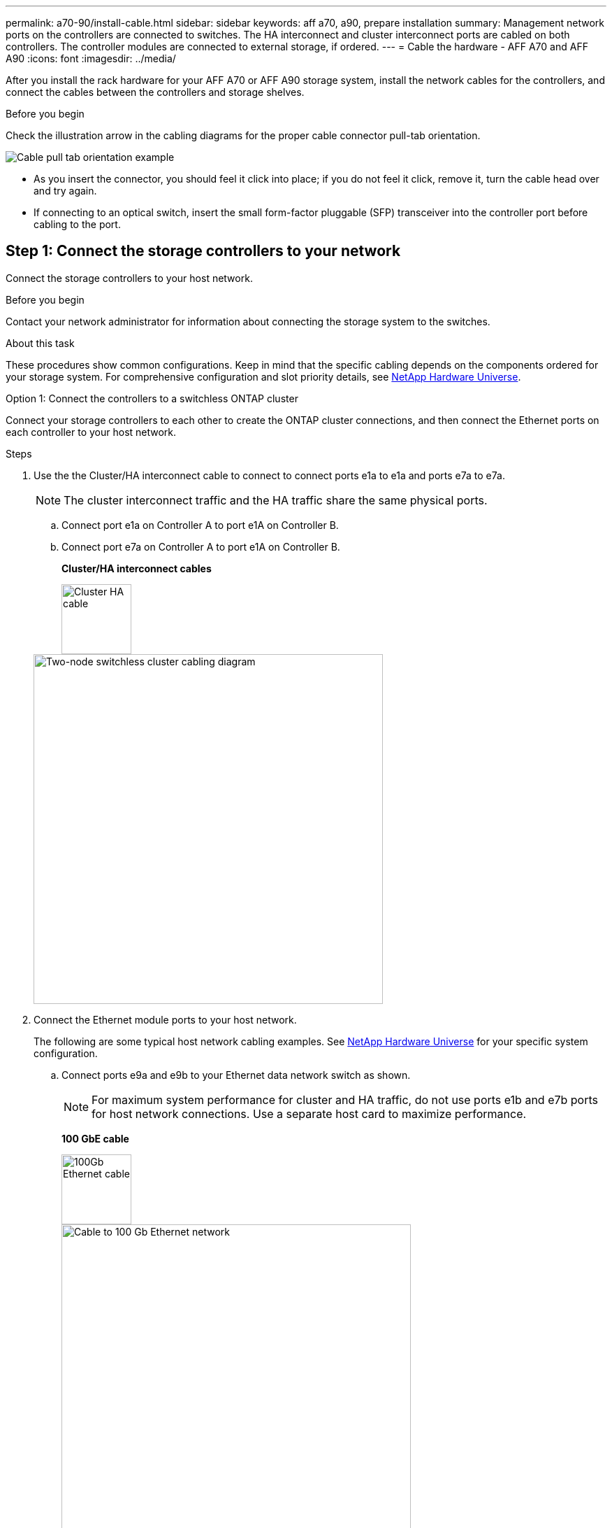 ---
permalink: a70-90/install-cable.html
sidebar: sidebar
keywords: aff a70, a90, prepare installation
summary: Management network ports on the controllers are connected to switches. The HA interconnect and cluster interconnect ports are cabled on both controllers. The controller modules are connected to external storage, if ordered.
---
= Cable the hardware - AFF A70 and AFF A90
:icons: font
:imagesdir: ../media/

[.lead]
After you install the rack hardware for your AFF A70 or AFF A90 storage system, install the network cables for the controllers, and connect the cables between the controllers and storage shelves.

.Before you begin
Check the illustration arrow in the cabling diagrams for the proper cable connector pull-tab orientation.

image::../media/drw_cable_pull_tab_direction_ieops-1699.svg[Cable pull tab orientation example]

* As you insert the connector, you should feel it click into place; if you do not feel it click, remove it, turn the cable head over and try again.
* If connecting to an optical switch, insert the small form-factor pluggable (SFP) transceiver into the controller port before cabling to the port.


== Step 1: Connect the storage controllers to your network
Connect the storage controllers to your host network.

.Before you begin

Contact your network administrator for information about connecting the storage system to the switches.

.About this task
These procedures show common configurations. Keep in mind that the specific cabling depends on the components ordered for your storage system. For comprehensive configuration and slot priority details, see link:https://hwu.netapp.com[NetApp Hardware Universe^].

[role="tabbed-block"]
====

.Option 1: Connect the controllers to a switchless ONTAP cluster
--
Connect your storage controllers to each other to create the ONTAP cluster connections, and then connect the Ethernet ports on each controller to your host network.

.Steps

. Use the the Cluster/HA interconnect cable to connect to connect ports e1a to e1a and ports e7a to e7a. 

+
NOTE: The cluster interconnect traffic and the HA traffic share the same physical ports.

+
.. Connect port e1a on Controller A to port e1A on Controller B.
.. Connect port e7a on Controller A to port e1A on Controller B.
+
*Cluster/HA interconnect cables*
+
image::../media/oie_cable_25Gb_Ethernet_SFP28_IEOPS-1069.svg[Cluster HA cable, width=100pxx]

+
image::../media/drw_70-90_tnsc_cluster_cabling_ieops-1653.svg[Two-node switchless cluster cabling diagram, width=500px]
+
. Connect the Ethernet module ports to your host network. 
+
The following are some typical host network cabling examples. See  link:https://hwu.netapp.com[NetApp Hardware Universe^] for your specific system configuration.

.. Connect ports e9a and e9b to your Ethernet data network switch as shown.
+
NOTE: For maximum system performance for cluster and HA traffic, do not use ports e1b and e7b ports for host network connections.  Use a separate host card to maximize performance.

+
*100 GbE cable*
+
image::../media/oie_cable_sfp_gbe_copper.svg[100Gb Ethernet cable, width=100px]
+
image::../media/drw_70-90_network_cabling1_ieops-1654.svg[Cable to 100 Gb Ethernet network,width=500px]

+
.. Connect your 10/25 GbE host network switches.
+
*4-ports, 10/25 GbE Host*
+
image::../media/oie_cable_sfp_gbe_copper.svg[10/25 Gb cable,width=100px]
+
image::../media/drw_70-90_network_cabling2_ieops-1655.svg[Cable to 100Gb Ethernet network,width=500px]
+


. Use the 1000BASE-T RJ-45 cables to connect the controller management (wrench) ports to the management network switches.
+
image::../media/oie_cable_rj45.svg[RJ45 cables,width=100px]
*1000BASE-T RJ-45 cables*
+
image::../media/drw_70-90_management_connection_ieops-1656.svg[Connect to your management network,width=500px]

IMPORTANT: Do not plug in the power cords yet. 



--
.Option 2: Connect the controllers to a switched ONTAP cluster
--
Connect your storage controllers to the cluster network switches to create the ONTAP cluster connections, and then connect the Ethernet ports on each controller to your host network.

.Steps

. Make the following cabling connections:

+
NOTE: The cluster interconnect traffic and the HA traffic share the same physical ports.


+
.. Connect port e1a on Controller A and port e1a on Controller B to cluster network switch A. 
.. Connect port e7a on Controller A and port e7a on Controller B to cluster network switch B.
+
*100 GbE cable*
+
image::../media/oie_cable100_gbe_qsfp28.svg[100 Gb cable,width=100px]
+
image::../media/drw_70-90_switched_cluster_cabling_ieops-1657.svg[Cable cluster connections to cluster network,width=500px]

. Connect the Ethernet module ports to your host network. 
+
The following are some typical host network cabling examples. See  link:https://hwu.netapp.com[NetApp Hardware Universe^] for your specific system configuration.

.. Connect ports e9a and e9b to your Ethernet data network switch as shown.
+
NOTE: For maximum system performance for cluster and HA traffic, do not use ports e1b and e7b ports for host network connections.  Use a separate host card to maximize performance.
+
*100 GbE cable*
+
image::../media/oie_cable_sfp_gbe_copper.svg[100Gb Ethernet cable,width=100px]
+
image::../media/drw_70-90_network_cabling1_ieops-1654.svg[Cable to 100Gb Ethernet network,width=500px]

+
.. Connect your 10/25 GbE host network switches.
+
*4-ports, 10/25 GbE Host*
+
image::../media/oie_cable_sfp_gbe_copper.svg[10/25Gb Ethernet cable,width=100px]
+
image::../media/drw_70-90_network_cabling2_ieops-1655.svg[Cable to 10/25Gb Ethernet network,width=500px]
+


. Connect the controller management (wrench) ports to the management network switches with 1000BASE-T RJ-45 cables.
+
image::../media/oie_cable_rj45.svg[RJ-45 cables,width=100px]
*1000BASE-T RJ-45 cables*
+
image::../media/drw_70-90_management_connection_ieops-1656.svg[Connect to your management network,width=500px]

IMPORTANT: Do not plug in the power cords yet. 

--

====

== Step 2: Connect the storage controllers to the storage shelves
The following cabling procedures show how to connect your controllers to one shelf and to two shelves. You can directly connect up to four shelves to your controllers.


// start tabbed area

[role="tabbed-block"]
====

.Option 1: Connect to one NS224 storage shelf
--
Connect each controller to the NSM modules on the NS224 shelf. The graphics show cabling from each of the controllers: Controller A cabling is shown in blue and Controller B cabling is shown in yellow.

*100 GbE QSFP28 copper cables*

image::../media/oie_cable100_gbe_qsfp28.svg[100 GbE QSFP28 copper cable,width=100px]

.Steps
. Connect controller A port e11a to NSM A port e0a.
. Connect controller A port e11b to port NSM B port e0b.
+
image:../media/drw_a70-90_1shelf_cabling_a_ieops-1731.svg[Controller A e11a and e11b to a single NS224 shelf]

. Connect controller B port e11a to NSM B port e0a.
. Connect controller B port e11b to NSM A port e0b.
+
image:../media/drw_a70-90_1shelf_cabling_b_ieops-1732.svg[Controller B e11a and e11b to a single NS224 shelf]

--

.Option 2: Connect to two NS224 storage shelves
--
Connect each controller to the NSM modules on both NS224 shelves. The graphics show cabling from each of the controllers: Controller A cabling is shown in blue and Controller B cabling is shown in yellow.

*100 GbE QSFP28 copper cables*

image::../media/oie_cable100_gbe_qsfp28.svg[100 GbE QSFP28 copper cable,width=100px]

.Steps

. On controller A, connect the following ports:
.. Connect port e11a to shelf 1, NSM A port e0a.

.. Connect port e11b to shelf 2, NSM B port e0b.

.. Connect port e8a to shelf 2, NSM A port e0a.

.. Connect port e8b to shelf 1, NSM B port e0b.
+
image:../media/drw_a70-90_2shelf_cabling_a_ieops-1733.svg[Controller-to-shelf connections for controller A]
+

. On controller B, connect the following ports:
.. Connect port e11a to shelf 1, NSM B port e0a.

.. Connect  port e11b to shelf 2, NSM A port e0b.

.. Connect port e8a to shelf 2, NSM B port e0a.

.. Connect port e8b to shelf 1, NSM A port e0b.
+
image:../media/drw_a70-90_2shelf_cabling_b_ieops-1734.svg[Controller-to-shelf connections for controller B]
+

--

====

// end tabbed area

.What's next?

After you’ve cabled the hardware for your AFF A70 or AFF A90 system, you link:install-power-hardware.html[power on the AFF A70 or AFF A90 storage system].



